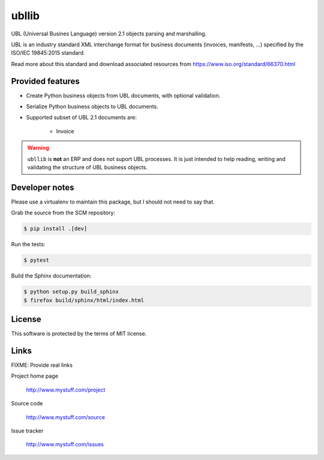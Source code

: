======
ubllib
======

UBL (Universal Busines Language) version 2.1 objects parsing and marshalling.

UBL is an industry standard XML interchange format for business documents (invoices, manifests, ...) specified by the
ISO/IEC 19845:2015 standard.

Read more about this standard and download associated resources from https://www.iso.org/standard/66370.html

Provided features
=================

- Create Python business objects from UBL documents, with optional validation.
- Serialize Python business objects to UBL documents.
- Supported subset of UBL 2.1 documents are:

    - Invoice

.. warning::

   ``ubllib`` is **not** an ERP and does not suport UBL processes. It is just intended to help reading, writing and
   validating the structure of UBL business objects.

Developer notes
===============

Please use a virtualenv to maintain this package, but I should not need to say that.

Grab the source from the SCM repository:

.. code:: console

  $ pip install .[dev]

Run the tests:

.. code:: console

  $ pytest

Build the Sphinx documentation:

.. code:: console

  $ python setup.py build_sphinx
  $ firefox build/sphinx/html/index.html

License
=======

This software is protected by the terms of MIT license.

Links
=====

FIXME: Provide real links

Project home page

  http://www.mystuff.com/project

Source code

  http://www.mystuff.com/source

Issue tracker

  http://www.mystuff.com/issues
